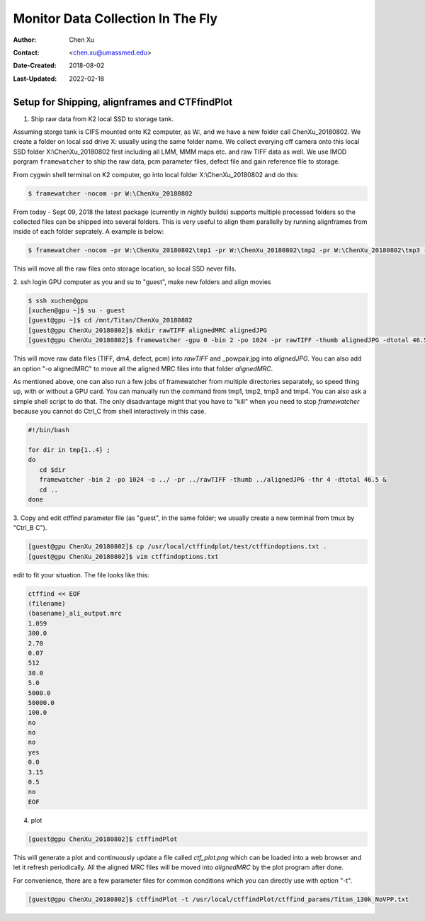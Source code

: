 .. _monitor-data-collection-in-the-fly:

Monitor Data Collection In The Fly
==================================

:Author: Chen Xu
:Contact: <chen.xu@umassmed.edu>
:Date-Created: 2018-08-02 
:Last-Updated: 2022-02-18

.. glossary::

   Abstract
      We already routinely align movie frames during data collection so we
      can check images from time to time. We did most directly using K2
      camera computers. This works very nicely. However, there are still a
      couple things we feel missing.  1) we need to see the defocus range
      and phase shift values computated and plotted out. 2) we need to do
      this with no delay and without slowing down the data collection
      itself. 
      
      We decided to align movies and perform CTF determiantion using a
      dedicated workstation with dual GPU. Our Summer Student, Albert Xu,
      made this completely automatic. During data collection, a plot is
      showing on web browser and refreshing itself.
      
      This document is mainly for oursleves as a check list. Hopefully, it
      can also be useful for your setup.  
      
      For Albert's *ctffindPlot* project, please see
      https://github.com/alberttxu/ctffindPlot .

.. _setup:

Setup for Shipping, alignframes and CTFfindPlot 
-----------------------------------------------

1. Ship raw data from K2 local SSD to storage tank. 

Assuming storge tank is CIFS mounted onto K2 computer, as W:, and we have a
new folder call ChenXu_20180802. We create a folder on local ssd drive X:
usually using the same folder name. We collect everying off camera onto this
local SSD folder X:\\ChenXu_20180802 first including all LMM, MMM maps etc.
and raw TIFF data as well. We use IMOD porgram ``framewatcher`` to ship the
raw data, pcm parameter files, defect file and gain reference file to
storage.

From cygwin shell terminal on K2 computer, go into local folder
X:\\ChenXu_20180802 and do this:
   
.. code-block:: ruby

   $ framewatcher -nocom -pr W:\ChenXu_20180802
   
From today - Sept 09, 2018 the latest package (currently in nightly builds)
supports multiple processed folders so the collected files can be shipped
into several folders. This is very useful to align them parallelly by
running alignframes from inside of each folder seprately. A example is
below:

.. code-block:: ruby

   $ framewatcher -nocom -pr W:\ChenXu_20180802\tmp1 -pr W:\ChenXu_20180802\tmp2 -pr W:\ChenXu_20180802\tmp3 -pr W:\ChenXu_20180802\tmp4
   
This will move all the raw files onto storage location, so local SSD never
fills.

2. ssh login GPU computer as you and su to "guest", make new folders and
align movies

.. code-block:: ruby

   $ ssh xuchen@gpu  
   [xuchen@gpu ~]$ su - guest
   [guest@gpu ~]$ cd /mnt/Titan/ChenXu_20180802
   [guest@gpu ChenXu_20180802]$ mkdir rawTIFF alignedMRC alignedJPG
   [guest@gpu ChenXu_20180802]$ framewatcher -gpu 0 -bin 2 -po 1024 -pr rawTIFF -thumb alignedJPG -dtotal 46.5
   
This will move raw data files (TIFF, dm4, defect, pcm) into *rawTIFF* and
_powpair.jpg into *alignedJPG*. You can also add an option "-o alignedMRC"
to move all the aligned MRC files into that folder *alignedMRC*.

As mentioned above, one can also run a few jobs of framewatcher from
multiple directories separately, so speed thing up, with or without a GPU
card. You can manually run the command from tmp1, tmp2, tmp3 and tmp4. You
can also ask a simple shell script to do that. The only disadvantage might
that you have to "kill" when you need to stop *framewatcher* because you
cannot do Ctrl_C from shell interactively in this case. 

.. code-block:: ruby

   #!/bin/bash

   for dir in tmp{1..4} ;
   do 
      cd $dir 
      framewatcher -bin 2 -po 1024 -o ../ -pr ../rawTIFF -thumb ../alignedJPG -thr 4 -dtotal 46.5 & 
      cd ..
   done

3. Copy and edit ctffind parameter file (as "guest", in the same folder; we
usually create a new terminal from tmux by "Ctrl_B C").

.. code-block:: ruby

   [guest@gpu ChenXu_20180802]$ cp /usr/local/ctffindplot/test/ctffindoptions.txt .
   [guest@gpu ChenXu_20180802]$ vim ctffindoptions.txt
   
edit to fit your situation. The file looks like this:

.. code-block:: ruby

   ctffind << EOF
   (filename)
   (basename)_ali_output.mrc
   1.059
   300.0
   2.70
   0.07
   512
   30.0
   5.0
   5000.0
   50000.0
   100.0
   no
   no
   no
   yes
   0.0
   3.15
   0.5
   no
   EOF

4. plot

.. code-block:: ruby

   [guest@gpu ChenXu_20180802]$ ctffindPlot
   
This will generate a plot and continuously update a file called
*ctf_plot.png* which can be loaded into a web browser and let it refresh
periodically. All the aligned MRC files will be moved into *alignedMRC* by
the plot program after done. 

For convenience, there are a few parameter files for common conditions which
you can directly use with option "-t". 

.. code-block:: ruby

   [guest@gpu ChenXu_20180802]$ ctffindPlot -t /usr/local/ctffindPlot/ctffind_params/Titan_130k_NoVPP.txt
